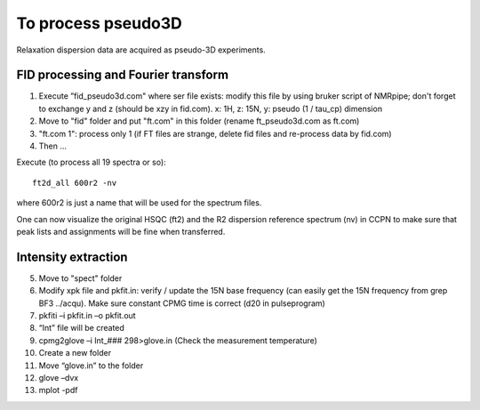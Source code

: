 To process pseudo3D
===================

Relaxation dispersion data are acquired as pseudo-3D experiments.

FID processing and Fourier transform
""""""""""""""""""""""""""""""""""""

1.	Execute ”fid_pseudo3d.com" where ser file exists: modify this file by using bruker script of NMRpipe; don't forget to exchange y and z (should be xzy in fid.com). x: 1H, z: 15N, y: pseudo (1 / tau_cp) dimension
2.	Move to "fid" folder and put "ft.com" in this folder (rename ft_pseudo3d.com as ft.com)
3.	"ft.com 1": process only 1 (if FT files are strange, delete fid files and re-process data by fid.com)
4. Then ... 

Execute (to process all 19 spectra or so):: 

  ft2d_all 600r2 -nv

where 600r2 is just a name that will be used for the spectrum files.

One can now visualize the original HSQC (ft2) and the R2 dispersion reference spectrum (nv) in CCPN to make sure that peak lists and assignments will be fine when transferred.

Intensity extraction
""""""""""""""""""""

5.	Move to "spect" folder
6.	Modify xpk file and pkfit.in: verify / update the 15N base frequency (can easily get the 15N frequency from grep BF3 ../acqu). Make sure constant CPMG time is correct (d20 in pulseprogram)
7.	pkfiti –i pkfit.in –o pkfit.out
8.	“Int” file will be created
9.	cpmg2glove –i Int_### 298>glove.in (Check the measurement temperature)
10.	Create a new folder
11.	Move “glove.in” to the folder
12.	glove –dvx
13.	mplot -pdf
